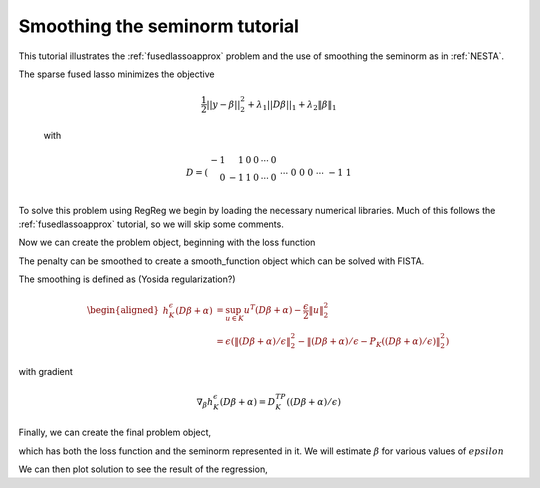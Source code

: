 .. _smoothingtutorial:

Smoothing the seminorm tutorial
~~~~~~~~~~~~~~~~~~~~~~~~~~~~~~~

This tutorial illustrates the :ref:`fusedlassoapprox` problem
and the use of smoothing the seminorm as in :ref:`NESTA`.

The sparse fused lasso minimizes the objective

    .. math::
       \frac{1}{2}||y - \beta||^{2}_{2} + \lambda_{1}||D\beta||_{1} + \lambda_2 \|\beta\|_1

    with

    .. math::
       D = \left(\begin{array}{rrrrrr} -1 & 1 & 0 & 0 & \cdots & 0 \\ 0 & -1 & 1 & 0 & \cdots & 0 \\ &&&&\cdots &\\ 0 &0&0&\cdots & -1 & 1 \end{array}\right)

To solve this problem using RegReg we begin by loading the necessary numerical libraries. Much of this follows the :ref:`fusedlassoapprox` tutorial, so
we will skip some comments.


.. ipython::

   import numpy as np
   import pylab	
   from scipy import sparse

   import regreg.api as R

   # generate the data

   Y = np.random.standard_normal(500); Y[100:150] += 7; Y[250:300] += 14

Now we can create the problem object, beginning with the loss function

.. ipython::

   loss = R.l2normsq.shift(-Y,coef=1)
   sparsity = R.l1norm(len(Y), lagrange=1.8)

   # fused
   D = (np.identity(500) + np.diag([-1]*499,k=1))[:-1]
   D
   D = sparse.csr_matrix(D)
   fused = R.l1norm.linear(D, lagrange=25.5)


The penalty can be smoothed to create a 
smooth_function object which can be solved with FISTA.

.. ipython::

   smoothed_sparsity = R.smoothed_atom(sparsity, epsilon=0.01)
   smoothed_fused = R.smoothed_atom(fused, epsilon=0.01)

The smoothing is defined as (Yosida regularization?)

.. math::

   \begin{aligned}
   h^{\epsilon}_{K}(D\beta+\alpha) &= \sup_{u \in K} u^T(D\beta+\alpha) - \frac{\epsilon}{2}\|u\|^2_2 \\
   &= \epsilon \left(\|(D\beta+\alpha)/\epsilon\|^2_2 - \|(D\beta+\alpha)/\epsilon-P_K((D\beta+\alpha)/\epsilon)\|^2_2\right)
   \end{aligned}

with gradient

.. math::

   \nabla_{\beta} h^{\epsilon}_{K}(D\beta+\alpha) = D^TP_K((D\beta+\alpha)/\epsilon)

Finally, we can create the final problem object,

.. ipython::

   problem = R.smooth_function(loss, smoothed_sparsity, smoothed_fused)
   solver = R.FISTA(problem)
   _ip.magic('time solver.fit()')

which has both the loss function and the seminorm represented in it. 
We will estimate :math:`\beta` for various values of :math:`epsilon`

.. ipython::

   for eps in [.5**i for i in range(15)]:
       smoothed_fused.epsilon = smoothed_sparsity = eps
       solver.fit()

We can then plot solution to see the result of the regression,

.. plot::

   import numpy as np
   import pylab	
   from scipy import sparse

   import regreg.api as R

   # generate the data

   Y = np.random.standard_normal(500); Y[100:150] += 7; Y[250:300] += 14

   loss = R.l2normsq.shift(-Y, coef=1)
   sparsity = R.l1norm(len(Y), lagrange=1.8)

   # fused
   D = (np.identity(500) + np.diag([-1]*499,k=1))[:-1]
   D
   D = sparse.csr_matrix(D)
   fused = R.l1norm.linear(D, lagrange=25.5)

   smoothed_sparsity = R.smoothed_atom(sparsity, epsilon=0.01)
   smoothed_fused = R.smoothed_atom(fused, epsilon=0.01)

   problem = R.smooth_function(loss, smoothed_sparsity, smoothed_fused)
   solver = R.FISTA(problem)

   solns = []
   for eps in [.5**i for i in range(15)]:
       smoothed_fused.epsilon = smoothed_sparsity = eps
       solver.fit()
       solns.append(solver.composite.coefs.copy())
       pylab.plot(solns[-1])
